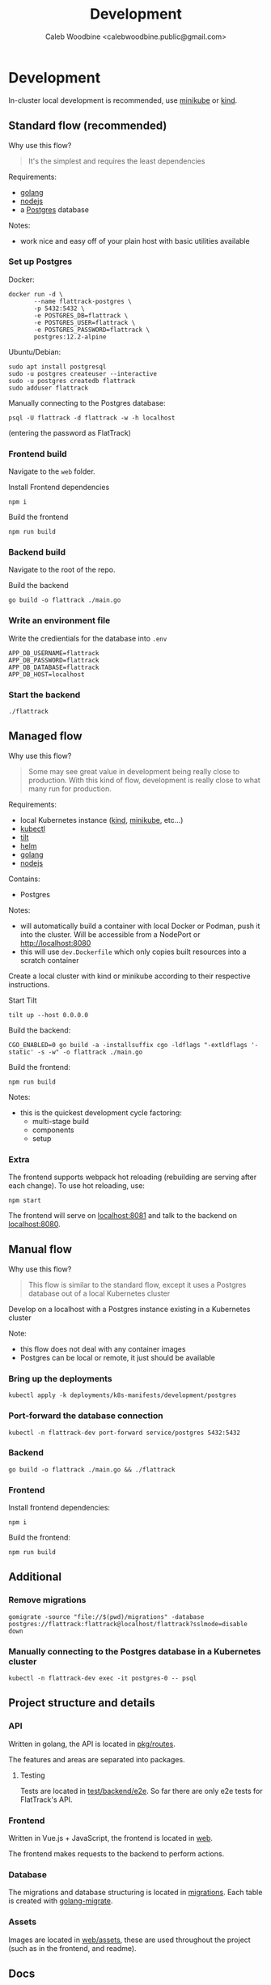#+TITLE: Development
#+AUTHOR: Caleb Woodbine <calebwoodbine.public@gmail.com>

* Development
In-cluster local development is recommended, use [[https://minikube.sigs.k8s.io][minikube]] or [[https://kind.sigs.k8s.io/][kind]].

** Standard flow (recommended)

Why use this flow?
#+begin_quote
It's the simplest and requires the least dependencies
#+end_quote

Requirements:
- [[https://golang.org/doc/install][golang]]
- [[https://nodejs.org/en/download/][nodejs]]
- a [[https://www.postgresql.org/download/][Postgres]] database

Notes:
- work nice and easy off of your plain host with basic utilities available

*** Set up Postgres

Docker:
#+begin_src shell
  docker run -d \
         --name flattrack-postgres \
         -p 5432:5432 \
         -e POSTGRES_DB=flattrack \
         -e POSTGRES_USER=flattrack \
         -e POSTGRES_PASSWORD=flattrack \
         postgres:12.2-alpine
#+end_src

Ubuntu/Debian:
#+begin_src shell
  sudo apt install postgresql
  sudo -u postgres createuser --interactive
  sudo -u postgres createdb flattrack
  sudo adduser flattrack
#+end_src

Manually connecting to the Postgres database:
#+begin_src shell
  psql -U flattrack -d flattrack -w -h localhost
#+end_src
(entering the password as FlatTrack)

*** Frontend build
Navigate to the ~web~ folder.

Install Frontend dependencies
#+begin_src shell
  npm i
#+end_src

Build the frontend
#+begin_src shell
  npm run build
#+end_src

*** Backend build

Navigate to the root of the repo.

Build the backend
#+begin_src shell
  go build -o flattrack ./main.go
#+end_src

*** Write an environment file

Write the credientials for the database into ~.env~
#+begin_src shell
APP_DB_USERNAME=flattrack
APP_DB_PASSWORD=flattrack
APP_DB_DATABASE=flattrack
APP_DB_HOST=localhost
#+end_src

*** Start the backend
#+begin_src
  ./flattrack
#+end_src

** Managed flow

Why use this flow?
#+begin_quote
Some may see great value in development being really close to production.
With this kind of flow, development is really close to what many run for production.
#+end_quote

Requirements:
- local Kubernetes instance ([[https://kind.sigs.k8s.io/#installation-and-usage][kind]], [[https://minikube.sigs.k8s.io/docs/start/][minikube]], etc...)
- [[https://kubernetes.io/docs/tasks/tools/install-kubectl/][kubectl]]
- [[https://tilt.dev][tilt]]
- [[https://helm.sh/docs/intro/install/][helm]]
- [[https://golang.org/doc/install][golang]]
- [[https://nodejs.org/en/download/][nodejs]]

Contains:
- Postgres

Notes:
- will automatically build a container with local Docker or Podman, push it into the cluster. Will be accessible from a NodePort or http://localhost:8080
- this will use ~dev.Dockerfile~ which only copies built resources into a scratch container

Create a local cluster with kind or minikube according to their respective instructions.

Start Tilt
#+begin_src shell
tilt up --host 0.0.0.0
#+end_src

Build the backend:
#+begin_src shell
CGO_ENABLED=0 go build -a -installsuffix cgo -ldflags "-extldflags '-static' -s -w" -o flattrack ./main.go
#+end_src

Build the frontend:
#+name: Build the frontend
#+begin_src shell
npm run build
#+end_src

Notes:
- this is the quickest development cycle factoring:
  - multi-stage build
  - components
  - setup

*** Extra
The frontend supports webpack hot reloading (rebuilding are serving after each change).
To use hot reloading, use:
#+begin_src shell
npm start
#+end_src

The frontend will serve on [[http://localhost:8081][localhost:8081]] and talk to the backend on [[http://localhost:8080][localhost:8080]].

** Manual flow

Why use this flow?
#+begin_quote
This flow is similar to the standard flow, except it uses a Postgres database out of a local Kubernetes cluster
#+end_quote

Develop on a localhost with a Postgres instance existing in a Kubernetes cluster

Note:
- this flow does not deal with any container images
- Postgres can be local or remote, it just should be available

*** Bring up the deployments
   #+begin_src shell
   kubectl apply -k deployments/k8s-manifests/development/postgres
   #+end_src
   
*** Port-forward the database connection   
   #+begin_src shell
   kubectl -n flattrack-dev port-forward service/postgres 5432:5432
   #+end_src

*** Backend
    #+begin_src shell
    go build -o flattrack ./main.go && ./flattrack
    #+end_src

*** Frontend
Install frontend dependencies:
    #+name: Install frontend dependencies
    #+begin_src shell
    npm i
    #+end_src

Build the frontend:
    #+name: Build the frontend
    #+begin_src shell
    npm run build
    #+end_src

** Additional
*** Remove migrations   
   #+begin_src shell
   gomigrate -source "file://$(pwd)/migrations" -database postgres://flattrack:flattrack@localhost/flattrack?sslmode=disable down
   #+end_src

*** Manually connecting to the Postgres database in a Kubernetes cluster
   #+begin_src shell
   kubectl -n flattrack-dev exec -it postgres-0 -- psql
   #+end_src

** Project structure and details
*** API
Written in golang, the API is located in [[https://gitlab.com/flattrack/flattrack/-/tree/master/pkg/routes][pkg/routes]].

The features and areas are separated into packages.

**** Testing
Tests are located in [[https://gitlab.com/flattrack/flattrack/-/tree/master/test/backend/e2e][test/backend/e2e]]. So far there are only e2e tests for FlatTrack's API.

*** Frontend
Written in Vue.js + JavaScript, the frontend is located in [[https://gitlab.com/flattrack/flattrack/-/tree/master/test/frontend][web]].

The frontend makes requests to the backend to perform actions.

*** Database
The migrations and database structuring is located in [[https://gitlab.com/flattrack/flattrack/-/tree/master/migrations][migrations]].
Each table is created with [[https://github.com/golang-migrate/migrate][golang-migrate]].

*** Assets
Images are located in [[https://gitlab.com/flattrack/flattrack/-/tree/master/web/assets][web/assets]], these are used throughout the project (such as in the frontend, and readme).

** Docs
To run the docs in development, use:
#+begin_src sh
  firn serve
#+end_src

** Making a release checklist
Things to do before making a release:
- update helm chart version
- ensure docs represent the latest changes
- ensure linting passes

